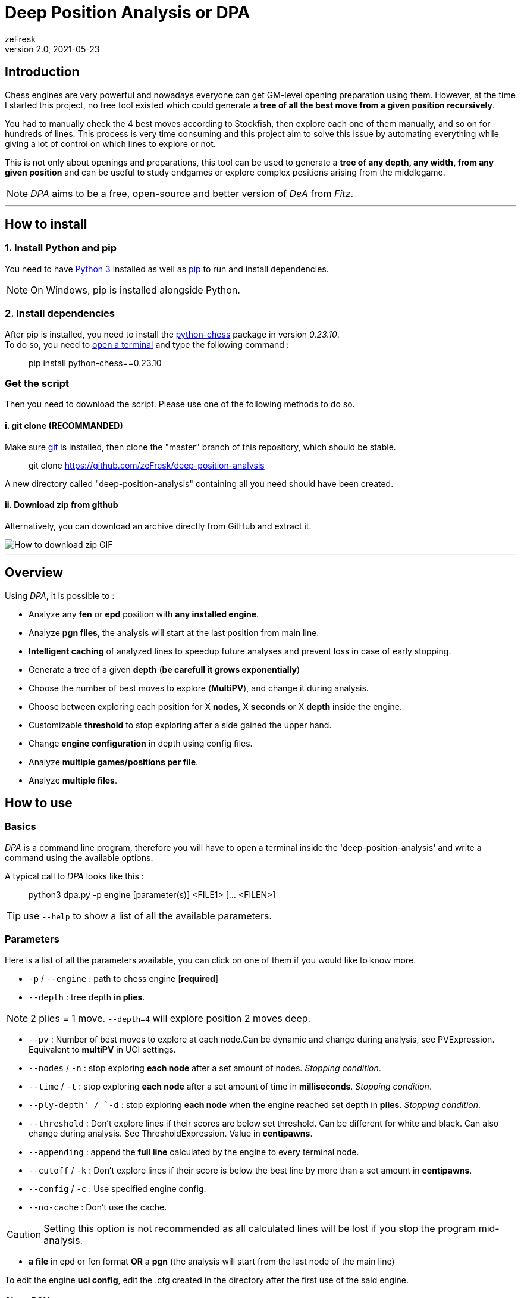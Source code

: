 = Deep Position Analysis or DPA
zeFresk
v2.0, 2021-05-23
:toclevels: 2
:imagesdir: res/

:toc:

== Introduction

Chess engines are very powerful and nowadays everyone can get GM-level opening preparation using them. However, at the time I started this project, no free tool existed which could generate a *tree of all the best move from a given position recursively*.

You had to manually check the 4 best moves according to Stockfish, then explore each one of them manually, and so on for hundreds of lines. This process is very time consuming and this project aim to solve this issue by automating everything while giving a lot of control on which lines to explore or not.

This is not only about openings and preparations, this tool can be used to generate a *tree of any depth, any width, from any given position* and can be useful to study endgames or explore complex positions arising from the middlegame.

NOTE: _DPA_ aims to be a free, open-source and better version of _DeA_ from _Fitz_.

---

== How to install

=== 1. Install Python and pip

You need to have https://www.python.org/downloads/[Python 3] installed as well as https://pip.pypa.io/en/stable/installing/[pip] to run and install dependencies.

NOTE: On Windows, pip is installed alongside Python.

=== 2. Install dependencies

After pip is installed, you need to install the https://python-chess.readthedocs.io/en/latest/[python-chess] package in version _0.23.10_. +
To do so, you need to https://www.howtogeek.com/235101/10-ways-to-open-the-command-prompt-in-windows-10/[open a terminal] and type the following command :

> pip install python-chess==0.23.10

=== Get the script

Then you need to download the script. Please use one of the following methods to do so.

==== i. git clone (RECOMMANDED)

Make sure https://git-scm.com/downloads[git] is installed, then clone the "master" branch of this repository, which should be stable.

> git clone https://github.com/zeFresk/deep-position-analysis

A new directory called "deep-position-analysis" containing all you need should have been created.

==== ii. Download zip from github

Alternatively, you can download an archive directly from GitHub and extract it.

image::demo_github.gif[How to download zip GIF]

---

== Overview

Using _DPA_, it is possible to :

- Analyze any **fen** or **epd** position with **any installed engine**.

- Analyze **pgn files**, the analysis will start at the last position from main line.

- **Intelligent caching** of analyzed lines to speedup future analyses and prevent loss in case of early stopping.

- Generate a tree of a given **depth** (*be carefull it grows exponentially*)

- Choose the number of best moves to explore (**MultiPV**), and change it during analysis.

- Choose between exploring each position for X **nodes**, X **seconds** or X **depth** inside the engine.

- Customizable **threshold** to stop exploring after a side gained the upper hand.

- Change **engine configuration** in depth using config files.

- Analyze **multiple games/positions per file**.

- Analyze **multiple files**.

== How to use

=== Basics

_DPA_ is a command line program, therefore you will have to open a terminal inside the 'deep-position-analysis' and write a command using the available options.

A typical call to _DPA_ looks like this :

> python3 dpa.py -p engine [parameter(s)] <FILE1> [... <FILEN>]

TIP: use `--help` to show a list of all the available parameters.

=== Parameters

Here is a list of all the parameters available, you can click on one of them if you would like to know more.

- `-p` / `--engine` : path to chess engine [**required**]

- `--depth` : tree depth **in plies**.

NOTE: 2 plies = 1 move. `--depth=4` will explore position 2 moves deep.

- `--pv` : Number of best moves to explore at each node.Can be dynamic and change during analysis, see PVExpression. Equivalent to **multiPV** in UCI settings.

- `--nodes` / `-n` : stop exploring **each node** after a set amount of nodes. _Stopping condition_.

- `--time` / `-t` : stop exploring **each node** after a set amount of time in **milliseconds**. _Stopping condition_.

- `--ply-depth' / `-d` : stop exploring **each node** when the engine reached set depth in **plies**. _Stopping condition_.

- `--threshold` : Don't explore lines if their scores are below set threshold. Can be different for white and black. Can also change during analysis. See ThresholdExpression. Value in **centipawns**.

- `--appending` : append the **full line** calculated by the engine to every terminal node.

 - `--cutoff` / `-k` : Don't explore lines if their score is below the best line by more than a set amount in **centipawns**.

- `--config` / `-c` : Use specified engine config.

- `--no-cache` : Don't use the cache.

CAUTION: Setting this option is not recommended as all calculated lines will be lost if you stop the program mid-analysis.

- *a file* in epd or fen format **OR** a *pgn* (the analysis will start from the last node of the main line)

To edit the engine *uci config*, edit the .cfg created in the directory after the first use of the said engine.

==== About PGN

If a PGN is fed to the script the output file will contain all the content from the original PGN and the analysis (starting from the last node of the main line) will be **appended at the end**.

==== Important: exponential growth

The total number of positions to analyze is given by the formula below:

image::https://latex.codecogs.com/gif.download?%5Csum_%7Bd%3D0%7D%5E%7Bdepth%20-%201%7D%20%28pv%29%5E%7Bd%7D[Equation]

The **growth is exponential** with depth so if you want to go deeper, try to reduce _MULTIPV_ or increase threshold or cutoff using _PVExpression_, _ThresholdExpression_ or `--cutoff`.

---

== Examples

=== Basic: constant depth and PV, stopping after X nodes or after Y seconds

> python3 dpa.py -p "C:/Engines/stockfish 10/stockfish_10_x64.exe" --pv=2 --depth 3 --nodes 1000000 --appending sicilian.epd

The following line will analyse the **2 best moves** for each position and do so for **3 plies**. Each variation will be analysed with Stockfish until **1000000 nodes** are analysed inside the engine.

It will generate a .pgn of 7 nodes where each node will be the best move selected after 1M nodes by stockfish 10.

```
                                _(best move)
                               /
           _(best move)--------
	  /                    \_(second best move)
	 /
(start) -                       _(best move)
         \                     /
	  \_(second best move)-
	                       \_(second best move)
```

To use time instead of nodes as a stopping condition, replace `--nodes 1000000` by `--time 1000` if you want the engine to ponder on each line for **1 second** before exploring another line.

WARNING: Using time instead of nodes may disable some optimizations such as _pruning_ inside the engine itself and slow down the analysis. See <<About --time, About --time>>.

=== Basic: constant depth and PV, ignore bad positions

> python3 dpa.py -p **--threshold 100** "C:/Engines/stockfish 10/stockfish_10_x64.exe" --pv=2 --depth 3 --nodes 1000000 --appending sicilian.epd

Often you may want to explore all good moves in a position and the good answers to those moves.

"Good" positions can be defined using `--threshold` and setting a value in centipawns. For example, if you want to ignore position which score are below _-1_ or above _+1_, you could add `--threshold 100` to the parameters.

Now, if you would like to explore online good positions for white you could use

> --threshold 100W

Now the score range is ]-infinity, 100]. You could also specify a threshold for black only using :

> --threshold 100B

Or **set one threshold for each color**:

> --threshold 100W200B
> or
> --threshold 200B100W

Which result in positions within the range [-200, 100].

NOTE: Here the score is the position's score, consequently analysing extreme positions may cause problems. To exclude bad moves and not bad positions, see xref:bad-moves[filter out bad moves].

=== Basic: constant depth and PV, ignore blunders or bad moves

> python3 dpa.py **--threshold 100** -p "C:/Engines/stockfish 10/stockfish_10_x64.exe" --pv=2 --depth 3 --nodes 1000000 --appending sicilian.epd

anchor:bad-moves[]

Sometimes you may want to keep moves only if they aren't blunders or inaccuracies. What it means is that you want to filter out all moves which aren't within X centipawns from the best move. For example, if the best move results in a score of -5, a second move with a score of -5.3 is an inaccuracy if you're playing white, whereas a move which results in a forced checkmate for your opponent is a straight-up blunder.

This interval can be set using `--cutoff X` where X is a value in centipawns. If you think a blunder is a move which lose 1 pawn then adding `--cutoff 100` will make sure the blunders are not analyzed further.

NOTE: You can set a different for each color the same way as you would for a threshold: `--cutoff 100W200B`.

=== Basic: Different number of best moves for black and white

> python3 dpa.py -p "C:/Engines/stockfish 10/stockfish_10_x64.exe" **--pv 4W1B** --depth 3 --nodes 1000000 --appending sicilian.epd

You may want to explore the four best moves for white, but only their single best answer from black. You may do so using a simple _PVExpression_ the same way as you would set an asymmetric threshold :

> --pv 4W1B
> or
> --pv 1B4W

You can also change this parameter as you go deeper inside the tree using a _PVExpression_.

=== Advanced: Reduce the number of best moves explored as you go deeper

> python3 dpa.py --engine lc0 **--pv 1W4-1/1B** --depth 18 --nodes 10000000 --threshold 5 --appending stafford.pgn

You may like to explore less best moves as the analysis progress. In this real example I prepared as white to face the Stafford gambit and wanted to find the single best answers to the four best moves black could play, then following my move I wanted to see what the 3 best follow-up were for my opponent, then the 2 best and finally I wanted to continue the variation for 6 moves with the best moves from both sides.

To do so I used a _PVExpression_ of the form `X[+-]Y/Z[WB]`, which read like this : start at `X` best moves, then every `Z` plies add or substract `Y` to the current number of best moves kept and use this new number instead. It can be set independently for white and/or black by specifying `W` for white and `B` for black.

In practice, if you would like to explore the 8 best moves for white from the starting position, but then only continue those 8 variations using the best possible moves, you would use:

> --pv 8-7/1W1B

== Engine configuration

The first time you use an engine, a new file name `<Engine name>.cfg` will be created, this file can then be edited to set every option exposed by the engine.

It is possible to juggle with multiple configurations using the parameter `--config <path_to_config>`.

WARNING: Cached lines are bound to a specific engine using a specific configuration, as such, changing the config may force to recalculate lines.

== More informations

This README aims to be a quick and esay follow summary, if you would like to know more about a parameter, the caching system, or everything else, feel free to visit the wiki.

== I found a bug

=== Are you using python 2 ?
**Then use python 3 and don't forget the dependencies.**

=== It's taking too long !

The total amount of nodes calculated is going to be ![equation2](https://i.imgur.com/by3dVO0.png), where *npm* is the number of nodes per move.

The growth is exponential, so try lowering the node count, the pv, or the depth.

=== It's a bug I know it

Submit an issue and I will try to fix it :)
